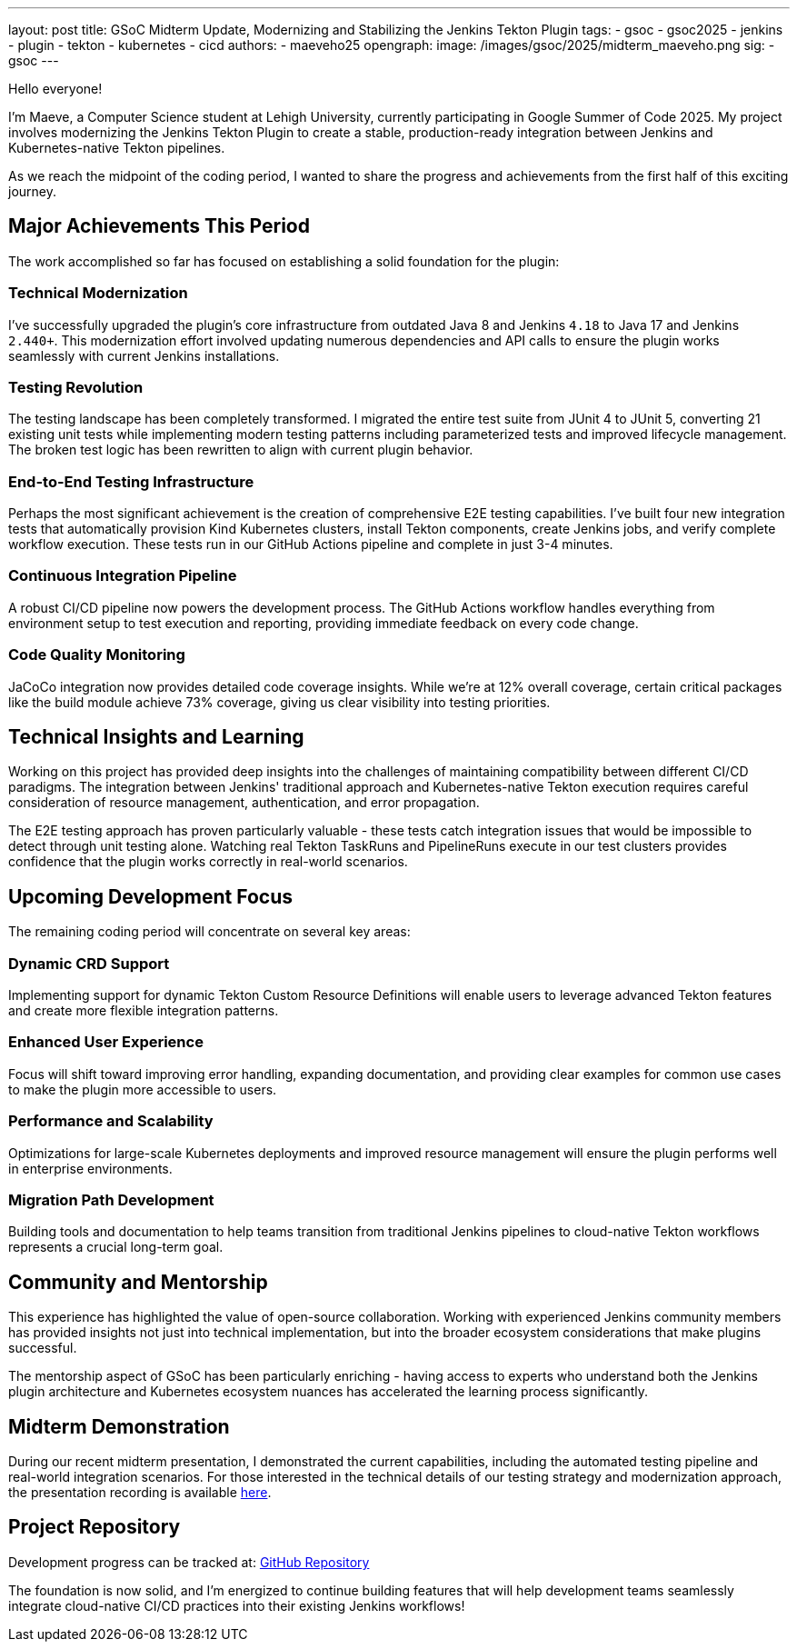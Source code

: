 ---
layout: post
title: GSoC Midterm Update, Modernizing and Stabilizing the Jenkins Tekton Plugin
tags:
  - gsoc
  - gsoc2025
  - jenkins
  - plugin
  - tekton
  - kubernetes
  - cicd
authors:
  - maeveho25
opengraph:
  image: /images/gsoc/2025/midterm_maeveho.png
sig:
  - gsoc
---

Hello everyone!

I'm Maeve, a Computer Science student at Lehigh University, currently participating in Google Summer of Code 2025. 
My project involves modernizing the Jenkins Tekton Plugin to create a stable, production-ready integration between Jenkins and Kubernetes-native Tekton pipelines.

As we reach the midpoint of the coding period, I wanted to share the progress and achievements from the first half of this exciting journey.

== Major Achievements This Period

The work accomplished so far has focused on establishing a solid foundation for the plugin:

=== Technical Modernization
I've successfully upgraded the plugin's core infrastructure from outdated Java 8 and Jenkins `4.18` to Java 17 and Jenkins `2.440+`.
This modernization effort involved updating numerous dependencies and API calls to ensure the plugin works seamlessly with current Jenkins installations.

=== Testing Revolution  
The testing landscape has been completely transformed.
I migrated the entire test suite from JUnit 4 to JUnit 5, converting 21 existing unit tests while implementing modern testing patterns including parameterized tests and improved lifecycle management.
The broken test logic has been rewritten to align with current plugin behavior.

=== End-to-End Testing Infrastructure
Perhaps the most significant achievement is the creation of comprehensive E2E testing capabilities.
I've built four new integration tests that automatically provision Kind Kubernetes clusters, install Tekton components, create Jenkins jobs, and verify complete workflow execution.
These tests run in our GitHub Actions pipeline and complete in just 3-4 minutes.

=== Continuous Integration Pipeline
A robust CI/CD pipeline now powers the development process.
The GitHub Actions workflow handles everything from environment setup to test execution and reporting, providing immediate feedback on every code change.

=== Code Quality Monitoring
JaCoCo integration now provides detailed code coverage insights.
While we're at 12% overall coverage, certain critical packages like the build module achieve 73% coverage, giving us clear visibility into testing priorities.

== Technical Insights and Learning

Working on this project has provided deep insights into the challenges of maintaining compatibility between different CI/CD paradigms.
The integration between Jenkins' traditional approach and Kubernetes-native Tekton execution requires careful consideration of resource management, authentication, and error propagation.

The E2E testing approach has proven particularly valuable - these tests catch integration issues that would be impossible to detect through unit testing alone.
Watching real Tekton TaskRuns and PipelineRuns execute in our test clusters provides confidence that the plugin works correctly in real-world scenarios.

== Upcoming Development Focus

The remaining coding period will concentrate on several key areas:

=== Dynamic CRD Support
Implementing support for dynamic Tekton Custom Resource Definitions will enable users to leverage advanced Tekton features and create more flexible integration patterns.

=== Enhanced User Experience
Focus will shift toward improving error handling, expanding documentation, and providing clear examples for common use cases to make the plugin more accessible to users.

=== Performance and Scalability
Optimizations for large-scale Kubernetes deployments and improved resource management will ensure the plugin performs well in enterprise environments.

=== Migration Path Development
Building tools and documentation to help teams transition from traditional Jenkins pipelines to cloud-native Tekton workflows represents a crucial long-term goal.

== Community and Mentorship

This experience has highlighted the value of open-source collaboration.
Working with experienced Jenkins community members has provided insights not just into technical implementation, but into the broader ecosystem considerations that make plugins successful.

The mentorship aspect of GSoC has been particularly enriching - having access to experts who understand both the Jenkins plugin architecture and Kubernetes ecosystem nuances has accelerated the learning process significantly.

== Midterm Demonstration

During our recent midterm presentation, I demonstrated the current capabilities, including the automated testing pipeline and real-world integration scenarios.
For those interested in the technical details of our testing strategy and modernization approach, the presentation recording is available https://youtu.be/serD66DmEeU[here].

== Project Repository

Development progress can be tracked at: https://github.com/jenkinsci/tekton-client-plugin[GitHub Repository]

The foundation is now solid, and I'm energized to continue building features that will help development teams seamlessly integrate cloud-native CI/CD practices into their existing Jenkins workflows!